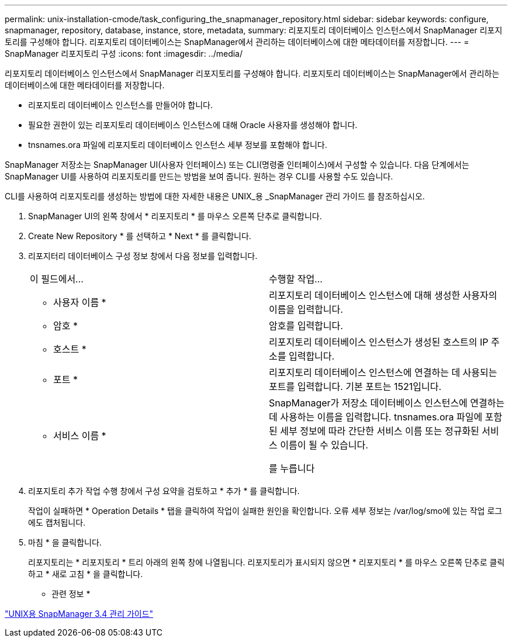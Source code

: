 ---
permalink: unix-installation-cmode/task_configuring_the_snapmanager_repository.html 
sidebar: sidebar 
keywords: configure, snapmanager, repository, database, instance, store, metadata, 
summary: 리포지토리 데이터베이스 인스턴스에서 SnapManager 리포지토리를 구성해야 합니다. 리포지토리 데이터베이스는 SnapManager에서 관리하는 데이터베이스에 대한 메타데이터를 저장합니다. 
---
= SnapManager 리포지토리 구성
:icons: font
:imagesdir: ../media/


[role="lead"]
리포지토리 데이터베이스 인스턴스에서 SnapManager 리포지토리를 구성해야 합니다. 리포지토리 데이터베이스는 SnapManager에서 관리하는 데이터베이스에 대한 메타데이터를 저장합니다.

* 리포지토리 데이터베이스 인스턴스를 만들어야 합니다.
* 필요한 권한이 있는 리포지토리 데이터베이스 인스턴스에 대해 Oracle 사용자를 생성해야 합니다.
* tnsnames.ora 파일에 리포지토리 데이터베이스 인스턴스 세부 정보를 포함해야 합니다.


SnapManager 저장소는 SnapManager UI(사용자 인터페이스) 또는 CLI(명령줄 인터페이스)에서 구성할 수 있습니다. 다음 단계에서는 SnapManager UI를 사용하여 리포지토리를 만드는 방법을 보여 줍니다. 원하는 경우 CLI를 사용할 수도 있습니다.

CLI를 사용하여 리포지토리를 생성하는 방법에 대한 자세한 내용은 UNIX_용 _SnapManager 관리 가이드 를 참조하십시오.

. SnapManager UI의 왼쪽 창에서 * 리포지토리 * 를 마우스 오른쪽 단추로 클릭합니다.
. Create New Repository * 를 선택하고 * Next * 를 클릭합니다.
. 리포지터리 데이터베이스 구성 정보 창에서 다음 정보를 입력합니다.
+
|===


| 이 필드에서... | 수행할 작업... 


 a| 
* 사용자 이름 *
 a| 
리포지토리 데이터베이스 인스턴스에 대해 생성한 사용자의 이름을 입력합니다.



 a| 
* 암호 *
 a| 
암호를 입력합니다.



 a| 
* 호스트 *
 a| 
리포지토리 데이터베이스 인스턴스가 생성된 호스트의 IP 주소를 입력합니다.



 a| 
* 포트 *
 a| 
리포지토리 데이터베이스 인스턴스에 연결하는 데 사용되는 포트를 입력합니다. 기본 포트는 1521입니다.



 a| 
* 서비스 이름 *
 a| 
SnapManager가 저장소 데이터베이스 인스턴스에 연결하는 데 사용하는 이름을 입력합니다. tnsnames.ora 파일에 포함된 세부 정보에 따라 간단한 서비스 이름 또는 정규화된 서비스 이름이 될 수 있습니다.

를 누릅니다

|===
. 리포지토리 추가 작업 수행 창에서 구성 요약을 검토하고 * 추가 * 를 클릭합니다.
+
작업이 실패하면 * Operation Details * 탭을 클릭하여 작업이 실패한 원인을 확인합니다. 오류 세부 정보는 /var/log/smo에 있는 작업 로그에도 캡처됩니다.

. 마침 * 을 클릭합니다.
+
리포지토리는 * 리포지토리 * 트리 아래의 왼쪽 창에 나열됩니다. 리포지토리가 표시되지 않으면 * 리포지토리 * 를 마우스 오른쪽 단추로 클릭하고 * 새로 고침 * 을 클릭합니다.



* 관련 정보 *

https://library.netapp.com/ecm/ecm_download_file/ECMP12471546["UNIX용 SnapManager 3.4 관리 가이드"]
